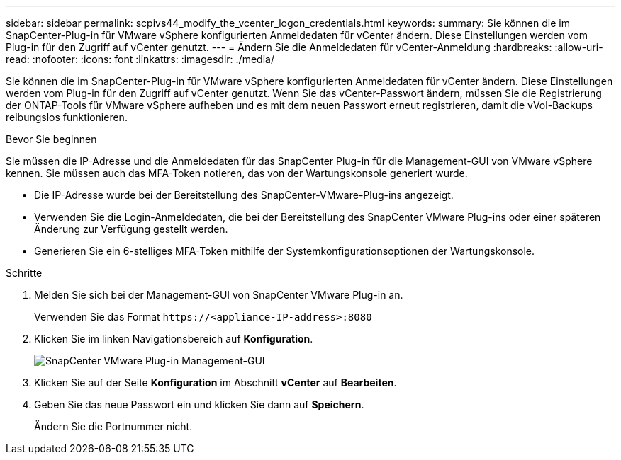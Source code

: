 ---
sidebar: sidebar 
permalink: scpivs44_modify_the_vcenter_logon_credentials.html 
keywords:  
summary: Sie können die im SnapCenter-Plug-in für VMware vSphere konfigurierten Anmeldedaten für vCenter ändern. Diese Einstellungen werden vom Plug-in für den Zugriff auf vCenter genutzt. 
---
= Ändern Sie die Anmeldedaten für vCenter-Anmeldung
:hardbreaks:
:allow-uri-read: 
:nofooter: 
:icons: font
:linkattrs: 
:imagesdir: ./media/


[role="lead"]
Sie können die im SnapCenter-Plug-in für VMware vSphere konfigurierten Anmeldedaten für vCenter ändern. Diese Einstellungen werden vom Plug-in für den Zugriff auf vCenter genutzt.
Wenn Sie das vCenter-Passwort ändern, müssen Sie die Registrierung der ONTAP-Tools für VMware vSphere aufheben und es mit dem neuen Passwort erneut registrieren, damit die vVol-Backups reibungslos funktionieren.

.Bevor Sie beginnen
Sie müssen die IP-Adresse und die Anmeldedaten für das SnapCenter Plug-in für die Management-GUI von VMware vSphere kennen. Sie müssen auch das MFA-Token notieren, das von der Wartungskonsole generiert wurde.

* Die IP-Adresse wurde bei der Bereitstellung des SnapCenter-VMware-Plug-ins angezeigt.
* Verwenden Sie die Login-Anmeldedaten, die bei der Bereitstellung des SnapCenter VMware Plug-ins oder einer späteren Änderung zur Verfügung gestellt werden.
* Generieren Sie ein 6-stelliges MFA-Token mithilfe der Systemkonfigurationsoptionen der Wartungskonsole.


.Schritte
. Melden Sie sich bei der Management-GUI von SnapCenter VMware Plug-in an.
+
Verwenden Sie das Format `\https://<appliance-IP-address>:8080`

. Klicken Sie im linken Navigationsbereich auf *Konfiguration*.
+
image:scpivs44_image30.png["SnapCenter VMware Plug-in Management-GUI"]

. Klicken Sie auf der Seite *Konfiguration* im Abschnitt *vCenter* auf *Bearbeiten*.
. Geben Sie das neue Passwort ein und klicken Sie dann auf *Speichern*.
+
Ändern Sie die Portnummer nicht.



